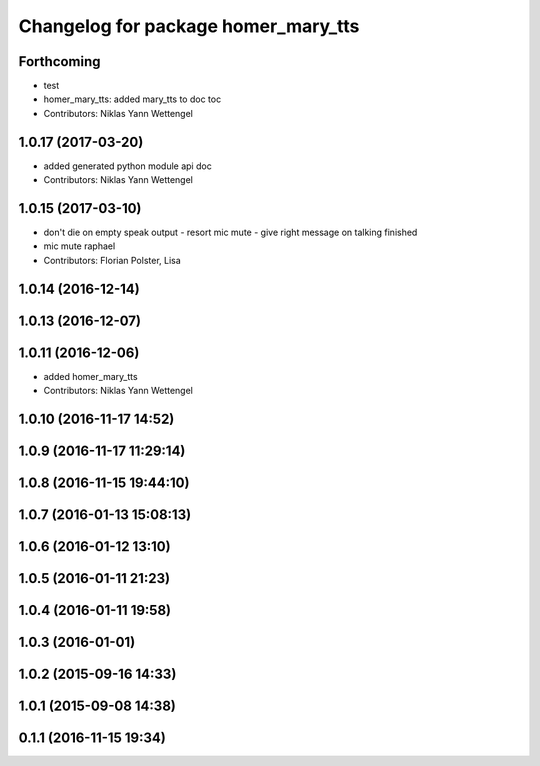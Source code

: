 ^^^^^^^^^^^^^^^^^^^^^^^^^^^^^^^^^^^^
Changelog for package homer_mary_tts
^^^^^^^^^^^^^^^^^^^^^^^^^^^^^^^^^^^^

Forthcoming
-----------
* test
* homer_mary_tts: added mary_tts to doc toc
* Contributors: Niklas Yann Wettengel

1.0.17 (2017-03-20)
-------------------
* added generated python module api doc
* Contributors: Niklas Yann Wettengel

1.0.15 (2017-03-10)
-------------------
* don't die on empty speak output - resort mic mute - give right message on talking finished
* mic mute raphael
* Contributors: Florian Polster, Lisa

1.0.14 (2016-12-14)
-------------------

1.0.13 (2016-12-07)
-------------------

1.0.11 (2016-12-06)
-------------------

* added homer_mary_tts
* Contributors: Niklas Yann Wettengel

1.0.10 (2016-11-17 14:52)
-------------------------

1.0.9 (2016-11-17 11:29:14)
---------------------------

1.0.8 (2016-11-15 19:44:10)
---------------------------

1.0.7 (2016-01-13 15:08:13)
---------------------------

1.0.6 (2016-01-12 13:10)
------------------------

1.0.5 (2016-01-11 21:23)
------------------------

1.0.4 (2016-01-11 19:58)
------------------------

1.0.3 (2016-01-01)
------------------

1.0.2 (2015-09-16 14:33)
------------------------

1.0.1 (2015-09-08 14:38)
------------------------

0.1.1 (2016-11-15 19:34)
------------------------
